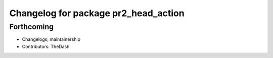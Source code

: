 ^^^^^^^^^^^^^^^^^^^^^^^^^^^^^^^^^^^^^
Changelog for package pr2_head_action
^^^^^^^^^^^^^^^^^^^^^^^^^^^^^^^^^^^^^

Forthcoming
-----------
* Changelogs; maintainership
* Contributors: TheDash

